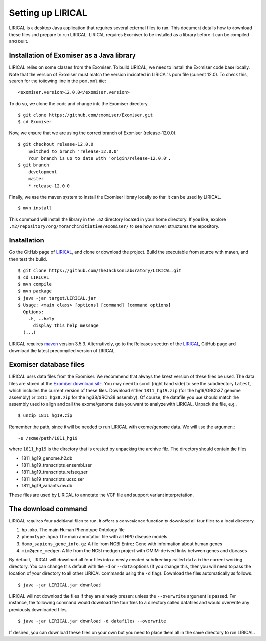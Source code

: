 .. _rstsetup:

Setting up LIRICAL
==================

LIRICAL is a desktop Java application that requires several external files to run. This document
details how to download these files and prepare to run LIRICAL. LIRICAL requires Exomiser to be installed
as a library before it can be compiled and built.


Installation of Exomiser as a Java library
~~~~~~~~~~~~~~~~~~~~~~~~~~~~~~~~~~~~~~~~~~
LIRICAL relies on some classes from the Exomiser. To build LIRICAL, we need to install the Exomiser code base locally.
Note that the version of Exomiser must match the version indicated in LIRICAL's pom file (current 12.0). To check this,
search for the following line in the ``pom.xml`` file: ::

     <exomiser.version>12.0.0</exomiser.version>

To do so, we clone the code and change into the Exomiser directory. ::

    $ git clone https://github.com/exomiser/Exomiser.git
    $ cd Exomiser

Now, we ensure that we are using the correct branch of Exomiser (release-12.0.0). ::

    $ git checkout release-12.0.0
        Switched to branch 'release-12.0.0'
        Your branch is up to date with 'origin/release-12.0.0'.
    $ git branch
        development
        master
        * release-12.0.0

Finally, we use the maven system to install the Exomiser library locally so that it can be used by LIRICAL. ::

    $ mvn install

This command will install the library in the ``.m2`` directory located in your home directory. If you like, explore
``.m2/repository/org/monarchinitiative/exomiser/`` to see how maven structures the repository.




Installation
~~~~~~~~~~~~

Go the GitHub page of `LIRICAL <https://github.com/TheJacksonLaboratory/LIRICAL>`_, and clone or download the project.
Build the executable from source with maven, and then test the build. ::

    $ git clone https://github.com/TheJacksonLaboratory/LIRICAL.git
    $ cd LIRICAL
    $ mvn compile
    $ mvn package
    $ java -jar target/LIRICAL.jar
    $ Usage: <main class> [options] [command] [command options]
      Options:
        -h, --help
          display this help message
      (...)



LIRICAL requires `maven <https://maven.apache.org/>`_ version 3.5.3. Alternatively, go to the Releases section of the
`LIRICAL <https://github.com/TheJacksonLaboratory/LIRICAL>`_, GitHub page and download the latest precompiled version
of LIRICAL.



.. _rstexomiserdatadir:


Exomiser database files
~~~~~~~~~~~~~~~~~~~~~~~


LIRICAL uses data files from the Exomiser. We recommend that always the latest version of these files be used. The
data files are stored at the `Exomiser download site <https://monarch-exomiser-web-dev.monarchinitiative.org/exomiser/download>`_.
You may need to scroll (right hand side) to see the subdirectory ``latest``, which includes the current version of
these files. Download either ``1811_hg19.zip`` (for the hg19/GRCh37 genome assembly)  or ``1811_hg38.zip`` for the
hg38/GRCh38 assembly). Of course, the datafile you use should match the assembly used to align and call
the exome/genome data you want to analyze with LIRICAL.  Unpack the file, e.g., ::

    $ unzip 1811_hg19.zip

Remember the path, since it will be needed to run LIRICAL with exome/genome data. We will use the argument: ::

    -e /some/path/1811_hg19

where ``1811_hg19`` is the directory that is created by unpacking the archive file. The directory should contain the
files

* 1811_hg19_genome.h2.db
* 1811_hg19_transcripts_ensembl.ser
* 1811_hg19_transcripts_refseq.ser
* 1811_hg19_transcripts_ucsc.ser
* 1811_hg19_variants.mv.db

These files are used by LIRICAL to annotate the VCF file and support variant interpretation.





The download command
~~~~~~~~~~~~~~~~~~~~

.. _rstdownload:

LIRICAL requires four additional files to run. It offers a convenience function to download all four files
to a local directory.


1. ``hp.obo``. The main Human Phenotype Ontology file
2. ``phenotype.hpoa`` The main annotation file with all HPO disease models
3. ``Homo_sapiens_gene_info.gz`` A file from NCBI Entrez Gene with information about human genes
4. ``mim2gene_medgen`` A file from the NCBI medgen project with OMIM-derived links between genes and diseases

By default, LIRICAL will download all four files into a newly created subdirectory called ``data`` in the
current working directory. You can change this default with the ``-d`` or ``--data`` options (If you change
this, then you will need to pass the location of your directory to all other LIRICAL commands
using the ``-d`` flag). Download the
files automatically as follows. ::

    $ java -jar LIRICAL.jar download

LIRICAL will not download the files if they are already present unless the ``--overwrite`` argument is passed. For
instance, the following command would download the four files to a directory called datafiles and would
overwrite any previously downloaded files. ::

    $ java -jar LIRICAL.jar download -d datafiles --overwrite


If desired, you can download these files on your own but you need to place them all in the
same directory to run LIRICAL.

